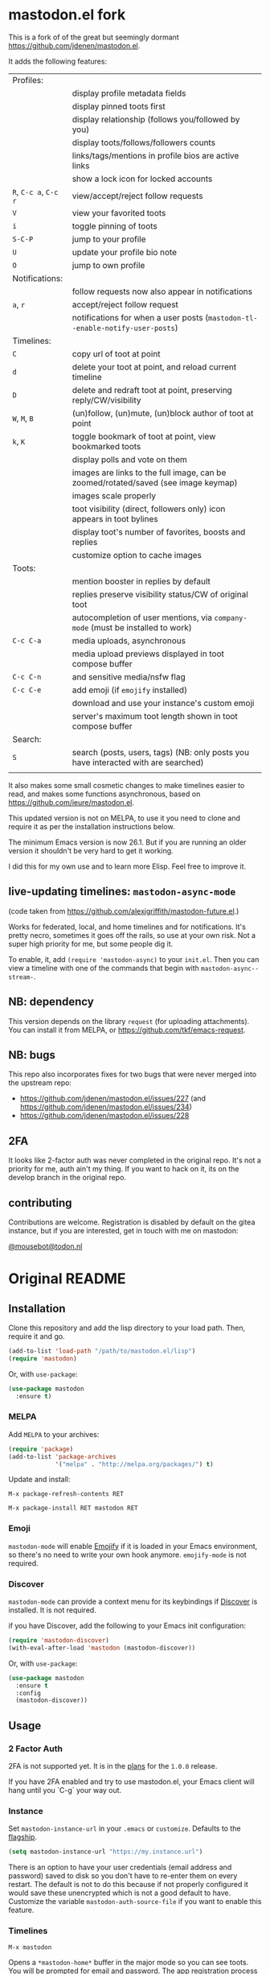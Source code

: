 #+OPTIONS: toc:nil

* mastodon.el fork

This is a fork of of the great but seemingly dormant https://github.com/jdenen/mastodon.el.

It adds the following features:

| Profiles:       |                                                                                    |
|                 | display profile metadata fields                                                    |
|                 | display pinned toots first                                                         |
|                 | display relationship (follows you/followed by you)                                 |
|                 | display toots/follows/followers counts                                             |
|                 | links/tags/mentions in profile bios are active links                               |
|                 | show a lock icon for locked accounts                                               |
| =R=, =C-c a=, =C-c r= | view/accept/reject follow requests                                                 |
| =V=               | view your favorited toots                                                          |
| =i=               | toggle pinning of toots                                                            |
| =S-C-P=           | jump to your profile                                                               |
| =U=               | update your profile bio note                                                       |
| =O=               | jump to own profile                                                                |
| Notifications:  |                                                                                    |
|                 | follow requests now also appear in notifications                                   |
| =a=, =r=            | accept/reject follow request                                                       |
|                 | notifications for when a user posts (=mastodon-tl--enable-notify-user-posts=)        |
| Timelines:      |                                                                                    |
| =C=               | copy url of toot at point                                                          |
| =d=               | delete your toot at point, and reload current timeline                             |
| =D=               | delete and redraft toot at point, preserving reply/CW/visibility                   |
| =W=, =M=, =B=         | (un)follow, (un)mute, (un)block author of toot at point                            |
| =k=, =K=            | toggle bookmark of toot at point, view bookmarked toots                            |
|                 | display polls and vote on them                                                     |
|                 | images are links to the full image, can be zoomed/rotated/saved (see image keymap) |
|                 | images scale properly                                                              |
|                 | toot visibility (direct, followers only) icon appears in toot bylines              |
|                 | display toot's number of favorites, boosts and replies                             |
|                 | customize option to cache images                                                   |
| Toots:          |                                                                                    |
|                 | mention booster in replies by default                                              |
|                 | replies preserve visibility status/CW of original toot                             |
|                 | autocompletion of user mentions, via =company-mode= (must be installed to work)      |
| =C-c C-a=         | media uploads, asynchronous                                                        |
|                 | media upload previews displayed in toot compose buffer                             |
| =C-c C-n=         | and sensitive media/nsfw flag                                                      |
| =C-c C-e=         | add emoji (if =emojify= installed)                                                   |
|                 | download and use your instance's custom emoji                                      |
|                 | server's maximum toot length shown in toot compose buffer                          |
| Search:         |                                                                                    |
| =S=               | search (posts, users, tags) (NB: only posts you have interacted with are searched) |
|                 |                                                                                    |

It also makes some small cosmetic changes to make timelines easier to read, and makes some functions asynchronous, based on https://github.com/ieure/mastodon.el.

This updated version is not on MELPA, to use it you need to clone and require it as per the installation instructions below.

The minimum Emacs version is now 26.1. But if you are running an older version it shouldn't be very hard to get it working.

I did this for my own use and to learn more Elisp. Feel free to improve it.

** live-updating timelines: =mastodon-async-mode=

(code taken from https://github.com/alexjgriffith/mastodon-future.el.)

Works for federated, local, and home timelines and for notifications. It's pretty necro, sometimes it goes off the rails, so use at your own risk. Not a super high priority for me, but some people dig it. 

To enable, it, add =(require 'mastodon-async)= to your =init.el=. Then you can view a timeline with one of the commands that begin with =mastodon-async--stream-=.

** NB: dependency

This version depends on the library =request= (for uploading attachments). You can install it from MELPA, or https://github.com/tkf/emacs-request.

** NB: bugs

This repo also incorporates fixes for two bugs that were never merged into the upstream repo: 
- https://github.com/jdenen/mastodon.el/issues/227 (and https://github.com/jdenen/mastodon.el/issues/234)
- https://github.com/jdenen/mastodon.el/issues/228

** 2FA

It looks like 2-factor auth was never completed in the original repo. It's not a priority for me, auth ain't my thing. If you want to hack on it, its on the develop branch in the original repo.

** contributing

Contributions are welcome. Registration is disabled by default on the gitea instance, but if you are interested, get in touch with me on mastodon:

[[https://todon.nl/@mousebot][@mousebot@todon.nl]]

* Original README

** Installation

Clone this repository and add the lisp directory to your load path.
Then, require it and go.

#+BEGIN_SRC emacs-lisp
    (add-to-list 'load-path "/path/to/mastodon.el/lisp")
    (require 'mastodon)
#+END_SRC

Or, with =use-package=:

#+BEGIN_SRC emacs-lisp
  (use-package mastodon
    :ensure t)
#+END_SRC

*** MELPA

Add =MELPA= to your archives:

#+BEGIN_SRC emacs-lisp
  (require 'package)
  (add-to-list 'package-archives
               '("melpa" . "http://melpa.org/packages/") t)
#+END_SRC

Update and install:

=M-x package-refresh-contents RET=

=M-x package-install RET mastodon RET=

*** Emoji

=mastodon-mode= will enable [[https://github.com/iqbalansari/emacs-emojify][Emojify]] if it is loaded in your Emacs environment, so
there's no need to write your own hook anymore. =emojify-mode= is not required.

*** Discover

=mastodon-mode= can provide a context menu for its keybindings if [[https://github.com/mickeynp/discover.el][Discover]] is
installed. It is not required.

if you have Discover, add the following to your Emacs init configuration:

#+BEGIN_SRC emacs-lisp
  (require 'mastodon-discover)
  (with-eval-after-load 'mastodon (mastodon-discover))
#+END_SRC

Or, with =use-package=:

#+BEGIN_SRC emacs-lisp
  (use-package mastodon
    :ensure t
    :config
    (mastodon-discover))
#+END_SRC

** Usage
*** 2 Factor Auth
2FA is not supported yet. It is in the [[https://github.com/jdenen/mastodon.el/milestone/2][plans]] for the =1.0.0= release.

If you have 2FA enabled and try to use mastodon.el, your Emacs client will hang until you `C-g` your way out.
*** Instance

Set =mastodon-instance-url= in your =.emacs= or =customize=. Defaults to the [[https://mastodon.social][flagship]].

#+BEGIN_SRC emacs-lisp
    (setq mastodon-instance-url "https://my.instance.url")
#+END_SRC

There is an option to have your user credentials (email address and password) saved to disk so you don't have to re-enter them on every restart.
The default is not to do this because if not properly configured it would save these unencrypted which is not a good default to have.
Customize the variable =mastodon-auth-source-file= if you want to enable this feature.

*** Timelines

=M-x mastodon=

Opens a =*mastodon-home*= buffer in the major mode so you can see toots. You will be prompted for email and password. The app registration process will take place if your =mastodon-token-file= does not contain =:client_id= and =:client_secret=.

**** Keybindings

|-----------------+---------------------------------------------------------|
| Key             | Action                                                  |
|-----------------+---------------------------------------------------------|
|                 | /Help/                                                  |
| =?=             | Open context menu if =discover= is available            |
|                 | /Timeline actions/              |
| =n=             | Go to next item (toot, notification)                    |
| =p=             | Go to previous item (toot, notification)                |
| =M-n=/=<tab>=   | Go to the next interesting thing that has an action     |
| =M-p=/=<S-tab>= | Go to the previous interesting thing that has an action |
| =u=             | Update timeline                                         |
| =#=             | Prompt for tag and open its timeline                    |
| =A=             | Open author profile of toot under =point=               |
| =F=             | Open federated timeline                                 |
| =H=             | Open home timeline                                      |
| =L=             | Open local timeline                                     |
| =N=             | Open notifications timeline                             |
| =P=             | Open profile of user attached to toot under =point=     |
| =T=             | Open thread buffer for toot under =point=               |
|                 | /Toot actions/                                          |
| =c=             | Toggle content warning content                          |
| =b=             | Boost toot under =point=                                |
| =f=             | Favourite toot under =point=                            |
| =r=             | Reply to toot under =point=                             |
| =n=             | Compose a new toot                                      |
|                 | /Switching to other buffers/                            |
|                 | /Quitting/                                              |
| =q=             | Quit mastodon buffer, leave window open                 |
| =Q=             | Quit mastodon buffer and kill window                    |
|-----------------+---------------------------------------------------------|

**** Legend

|--------+-------------------------|
| Marker | Meaning                 |
|--------+-------------------------|
| =(B)=  | I boosted this toot.    |
| =(F)=  | I favourited this toot. |
|--------+-------------------------|

*** Toot toot

=M-x mastodon-toot=

Pops a new buffer/window with a =mastodon-toot= minor mode. Enter the
contents of your toot here. =C-c C-c= sends the toot. =C-c C-k= cancels.
Both actions kill the buffer and window.

If you have not previously authenticated, you will be prompted for your
account email and password. *NOTE*: Email and password are NOT stored by mastodon.el.

Authentication stores your access token in the =mastodon-auth--token=
variable. It is not stored on your filesystem, so you will have to
re-authenticate when you close/reopen Emacs.

**** Customization
The default toot visibility can be changed by setting or customizing the =mastodon-toot--default-visibility= variable. Valid values are ="public"=, ="unlisted"=, ="private"=, or =direct=.

Toot visibility can also be changed on a per-toot basis from the new toot buffer.

**** Keybindings

|-----------+------------------------|
| Key       | Action                 |
|-----------+------------------------|
| =C-c C-c= | Send toot              |
| =C-c C-k= | Cancel toot            |
| =C-c C-w= | Add content warning    |
| =C-c C-v= | Change toot visibility |
|-----------+------------------------|

** Roadmap

[[https://github.com/jdenen/mastodon.el/milestone/1][Here]] are the features I plan to implement before putting mastodon.el on MELPA.

[[https://github.com/jdenen/mastodon.el/milestone/2][Here]] are the plans I have for the =1.0.0= release.

** Contributing

PRs, issues, and feature requests are very welcome!

*** Features

1. Create an [[https://github.com/jdenen/mastodon.el/issues][issue]] detailing the feature you'd like to add.
2. Fork the repository and create a branch off of =develop=.
3. Create a pull request referencing the issue created in step 1.

*** Fixes

1. In an [[https://github.com/jdenen/mastodon.el/issues][issue]], let me know that you're working to fix it.
2. Fork the repository and create a branch off of =develop=.
3. Create a pull request referencing the issue from step 1.

** Connect

If you want to get in touch with me, give me a [[https://mastodon.social/@johnson][toot]] or leave an [[https://github.com/jdenen/mastodon.el/issues][issue]].
